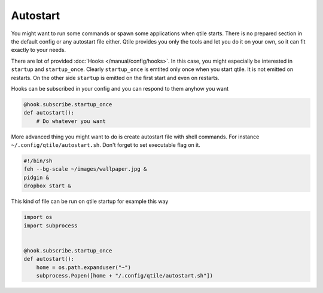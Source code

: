 Autostart
=========

You might want to run some commands or spawn some applications when qtile starts. There is no prepared section in the default config or any autostart file either. Qtile provides you only the tools and let you do it on your own, so it can fit exactly to your needs.

There are lot of provided :doc:`Hooks </manual/config/hooks>`. In this case, you might especially be interested in ``startup`` and ``startup_once``. Clearly ``startup_once`` is emtited only once when you start qtile. It is not emitted on restarts. On the other side ``startup`` is emitted on the first start and even on restarts.

Hooks can be subscribed in your config and you can respond to them anyhow you want

.. code-block:: python

    @hook.subscribe.startup_once
    def autostart():
        # Do whatever you want


More advanced thing you might want to do is create autostart file with shell commands. For instance ``~/.config/qtile/autostart.sh``. Don't forget to set executable flag on it.


.. code-block:: bash

    #!/bin/sh
    feh --bg-scale ~/images/wallpaper.jpg &
    pidgin &
    dropbox start &


This kind of file can be run on qtile startup for example this way

.. code-block:: python

    import os
    import subprocess


    @hook.subscribe.startup_once
    def autostart():
        home = os.path.expanduser("~")
        subprocess.Popen([home + "/.config/qtile/autostart.sh"])
